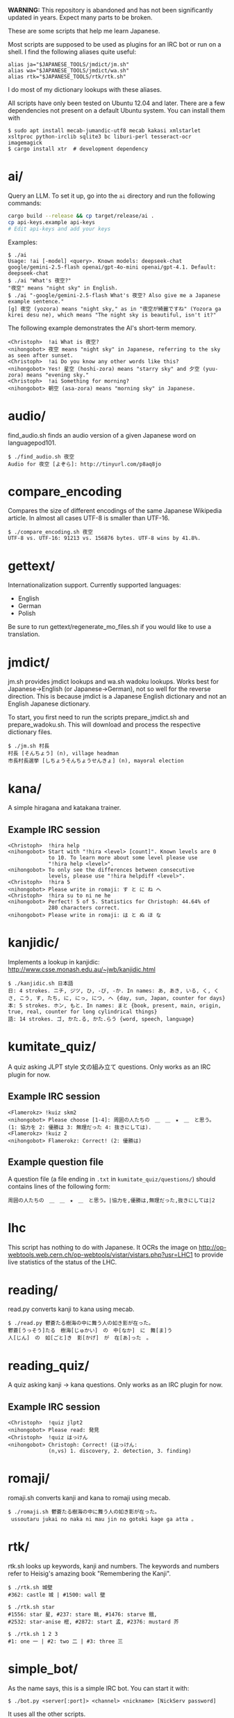 # -*- coding: utf-8; mode: org; -*-
#+OPTIONS: ^:{}

*WARNING:* This repository is abandoned and has not been significantly
updated in years. Expect many parts to be broken.

These are some scripts that help me learn Japanese.

Most scripts are supposed to be used as plugins for an IRC bot or run
on a shell.  I find the following aliases quite useful:

#+BEGIN_EXAMPLE
alias ja="$JAPANESE_TOOLS/jmdict/jm.sh"
alias wa="$JAPANESE_TOOLS/jmdict/wa.sh"
alias rtk="$JAPANESE_TOOLS/rtk/rtk.sh"
#+END_EXAMPLE

I do most of my dictionary lookups with these aliases.

All scripts have only been tested on Ubuntu 12.04 and later.  There
are a few dependencies not present on a default Ubuntu system.  You
can install them with
#+BEGIN_EXAMPLE
$ sudo apt install mecab-jumandic-utf8 mecab kakasi xmlstarlet xsltproc python-irclib sqlite3 bc liburi-perl tesseract-ocr imagemagick
$ cargo install xtr  # development dependency
#+END_EXAMPLE
* ai/
  Query an LLM. To set it up, go into the =ai= directory and run the following commands:
#+BEGIN_SRC bash
cargo build --release && cp target/release/ai .
cp api-keys.example api-keys
# Edit api-keys and add your keys
#+END_SRC

Examples:

#+BEGIN_EXAMPLE
$ ./ai
Usage: !ai [-model] <query>. Known models: deepseek-chat google/gemini-2.5-flash openai/gpt-4o-mini openai/gpt-4.1. Default: deepseek-chat
$ ./ai "What's 夜空?"
"夜空" means "night sky" in English.
$ ./ai "-google/gemini-2.5-flash What's 夜空? Also give me a Japanese example sentence."
[g] 夜空 (yozora) means "night sky," as in "夜空が綺麗ですね" (Yozora ga kirei desu ne), which means "The night sky is beautiful, isn't it?"
#+END_EXAMPLE

The following example demonstrates the AI's short-term memory.

#+BEGIN_EXAMPLE
<Christoph>  !ai What is 夜空?
<nihongobot> 夜空 means "night sky" in Japanese, referring to the sky as seen after sunset.
<Christoph>  !ai Do you know any other words like this?
<nihongobot> Yes! 星空 (hoshi-zora) means "starry sky" and 夕空 (yuu-zora) means "evening sky."
<Christoph>  !ai Something for morning?
<nihongobot> 朝空 (asa-zora) means "morning sky" in Japanese.
#+END_EXAMPLE
* audio/
  find_audio.sh finds an audio version of a given Japanese
  word on languagepod101.
#+BEGIN_EXAMPLE
$ ./find_audio.sh 夜空
Audio for 夜空 [よぞら]: http://tinyurl.com/p8aq8jo
#+END_EXAMPLE
* compare_encoding
  Compares the size of different encodings of the same Japanese
  Wikipedia article. In almost all cases UTF-8 is smaller than UTF-16.
#+BEGIN_EXAMPLE
$ ./compare_encoding.sh 夜空
UTF-8 vs. UTF-16: 91213 vs. 156876 bytes. UTF-8 wins by 41.8%.
#+END_EXAMPLE
* gettext/
  Internationalization support. Currently supported languages:
  - English
  - German
  - Polish

  Be sure to run gettext/regenerate_mo_files.sh if you would like to
  use a translation.
* jmdict/
  jm.sh provides jmdict lookups and wa.sh wadoku lookups.  Works best
  for Japanese->English (or Japanese->German), not so well for the
  reverse direction.  This is because jmdict is a Japanese English
  dictionary and not an English Japanese dictionary.

  To start, you first need to run the scripts prepare_jmdict.sh and
  prepare_wadoku.sh. This will download and process the respective
  dictionary files.

#+BEGIN_EXAMPLE
$ ./jm.sh 村長
村長 [そんちょう] (n), village headman
市長村長選挙 [しちょうそんちょうせんきょ] (n), mayoral election
#+END_EXAMPLE
* kana/
  A simple hiragana and katakana trainer.
** Example IRC session
#+BEGIN_EXAMPLE
<Christoph>  !hira help
<nihongobot> Start with "!hira <level> [count]". Known levels are 0
             to 10. To learn more about some level please use
             "!hira help <level>".
<nihongobot> To only see the differences between consecutive
             levels, please use "!hira helpdiff <level>".
<Christoph>  !hira 5
<nihongobot> Please write in romaji: す と に ね へ
<Christoph>  !hira su to ni ne he
<nihongobot> Perfect! 5 of 5. Statistics for Christoph: 44.64% of
             280 characters correct.
<nihongobot> Please write in romaji: は と ぬ ほ な
#+END_EXAMPLE
* kanjidic/
  Implements a lookup in kanjidic:
  http://www.csse.monash.edu.au/~jwb/kanjidic.html
#+BEGIN_EXAMPLE
$ ./kanjidic.sh 日本語
日: 4 strokes. ニチ, ジツ, ひ, -び, -か. In names: あ, あき, いる, く, くさ, こう, す, たち, に, にっ, につ, へ {day, sun, Japan, counter for days}
本: 5 strokes. ホン, もと. In names: まと {book, present, main, origin, true, real, counter for long cylindrical things}
語: 14 strokes. ゴ, かた.る, かた.らう {word, speech, language}
#+END_EXAMPLE
* kumitate_quiz/
  A quiz asking JLPT style 文の組み立て questions. Only works as an IRC plugin
  for now.
** Example IRC session
#+BEGIN_EXAMPLE
<Flamerokz> !kuiz skm2
<nihongobot> Please choose [1-4]: 周囲の人たちの　＿　＿　★　＿　と思う。 (1: 協力を 2: 優勝は 3: 無理だった 4: 抜きにしては).
<Flamerokz> !kuiz 2
<nihongobot> Flamerokz: Correct! (2: 優勝は)
#+END_EXAMPLE
** Example question file
   A question file (a file ending in =.txt= in
   =kumitate_quiz/questions/=) should contains lines of the following
   form:
#+BEGIN_EXAMPLE
周囲の人たちの　＿　＿　★　＿　と思う。|協力を,優勝は,無理だった,抜きにしては|2
#+END_EXAMPLE
* lhc
  This script has nothing to do with Japanese. It OCRs the image on
  http://op-webtools.web.cern.ch/op-webtools/vistar/vistars.php?usr=LHC1
  to provide live statistics of the status of the LHC.
* reading/
  read.py converts kanji to kana using mecab.
#+BEGIN_EXAMPLE
$ ./read.py 鬱蒼たる樹海の中に舞う人の如き影が在った。
鬱蒼[うっそう]たる　樹海[じゅかい]　の　中[なか]　に　舞[ま]う
人[じん]　の　如[ごと]き　影[かげ]　が　在[あ]った　。
#+END_EXAMPLE
* reading_quiz/
  A quiz asking kanji -> kana questions. Only works as an IRC plugin
  for now.
** Example IRC session
#+BEGIN_EXAMPLE
<Christoph>  !quiz jlpt2
<nihongobot> Please read: 発見
<Christoph>  !quiz はっけん
<nihongobot> Christoph: Correct! (はっけん:
             (n,vs) 1. discovery, 2. detection, 3. finding)
#+END_EXAMPLE
* romaji/
  romaji.sh converts kanji and kana to romaji using mecab.
#+BEGIN_EXAMPLE
$ ./romaji.sh 鬱蒼たる樹海の中に舞う人の如き影が在った。
 ussoutaru jukai no naka ni mau jin no gotoki kage ga atta 。
#+END_EXAMPLE
* rtk/
  rtk.sh looks up keywords, kanji and numbers. The keywords and
  numbers refer to Heisig's amazing book "Remembering the Kanji".
#+BEGIN_EXAMPLE
$ ./rtk.sh 城壁
#362: castle 城 | #1500: wall 壁

$ ./rtk.sh star
#1556: star 星, #237: stare 眺, #1476: starve 餓,
#2532: star-anise 樒, #2872: start 孟, #2376: mustard 芥

$ ./rtk.sh 1 2 3
#1: one 一 | #2: two 二 | #3: three 三
#+END_EXAMPLE
* simple_bot/
  As the name says, this is a simple IRC bot. You can start it with:
#+BEGIN_EXAMPLE
$ ./bot.py <server[:port]> <channel> <nickname> [NickServ password]
#+END_EXAMPLE
  It uses all the other scripts.
